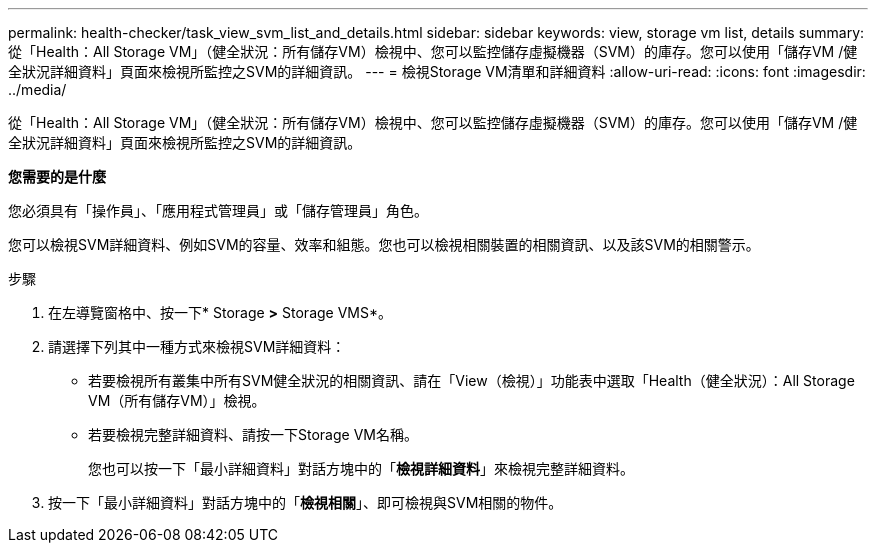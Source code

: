 ---
permalink: health-checker/task_view_svm_list_and_details.html 
sidebar: sidebar 
keywords: view, storage vm list, details 
summary: 從「Health：All Storage VM」（健全狀況：所有儲存VM）檢視中、您可以監控儲存虛擬機器（SVM）的庫存。您可以使用「儲存VM /健全狀況詳細資料」頁面來檢視所監控之SVM的詳細資訊。 
---
= 檢視Storage VM清單和詳細資料
:allow-uri-read: 
:icons: font
:imagesdir: ../media/


[role="lead"]
從「Health：All Storage VM」（健全狀況：所有儲存VM）檢視中、您可以監控儲存虛擬機器（SVM）的庫存。您可以使用「儲存VM /健全狀況詳細資料」頁面來檢視所監控之SVM的詳細資訊。

*您需要的是什麼*

您必須具有「操作員」、「應用程式管理員」或「儲存管理員」角色。

您可以檢視SVM詳細資料、例如SVM的容量、效率和組態。您也可以檢視相關裝置的相關資訊、以及該SVM的相關警示。

.步驟
. 在左導覽窗格中、按一下* Storage *>* Storage VMS*。
. 請選擇下列其中一種方式來檢視SVM詳細資料：
+
** 若要檢視所有叢集中所有SVM健全狀況的相關資訊、請在「View（檢視）」功能表中選取「Health（健全狀況）：All Storage VM（所有儲存VM）」檢視。
** 若要檢視完整詳細資料、請按一下Storage VM名稱。
+
您也可以按一下「最小詳細資料」對話方塊中的「*檢視詳細資料*」來檢視完整詳細資料。



. 按一下「最小詳細資料」對話方塊中的「*檢視相關*」、即可檢視與SVM相關的物件。

